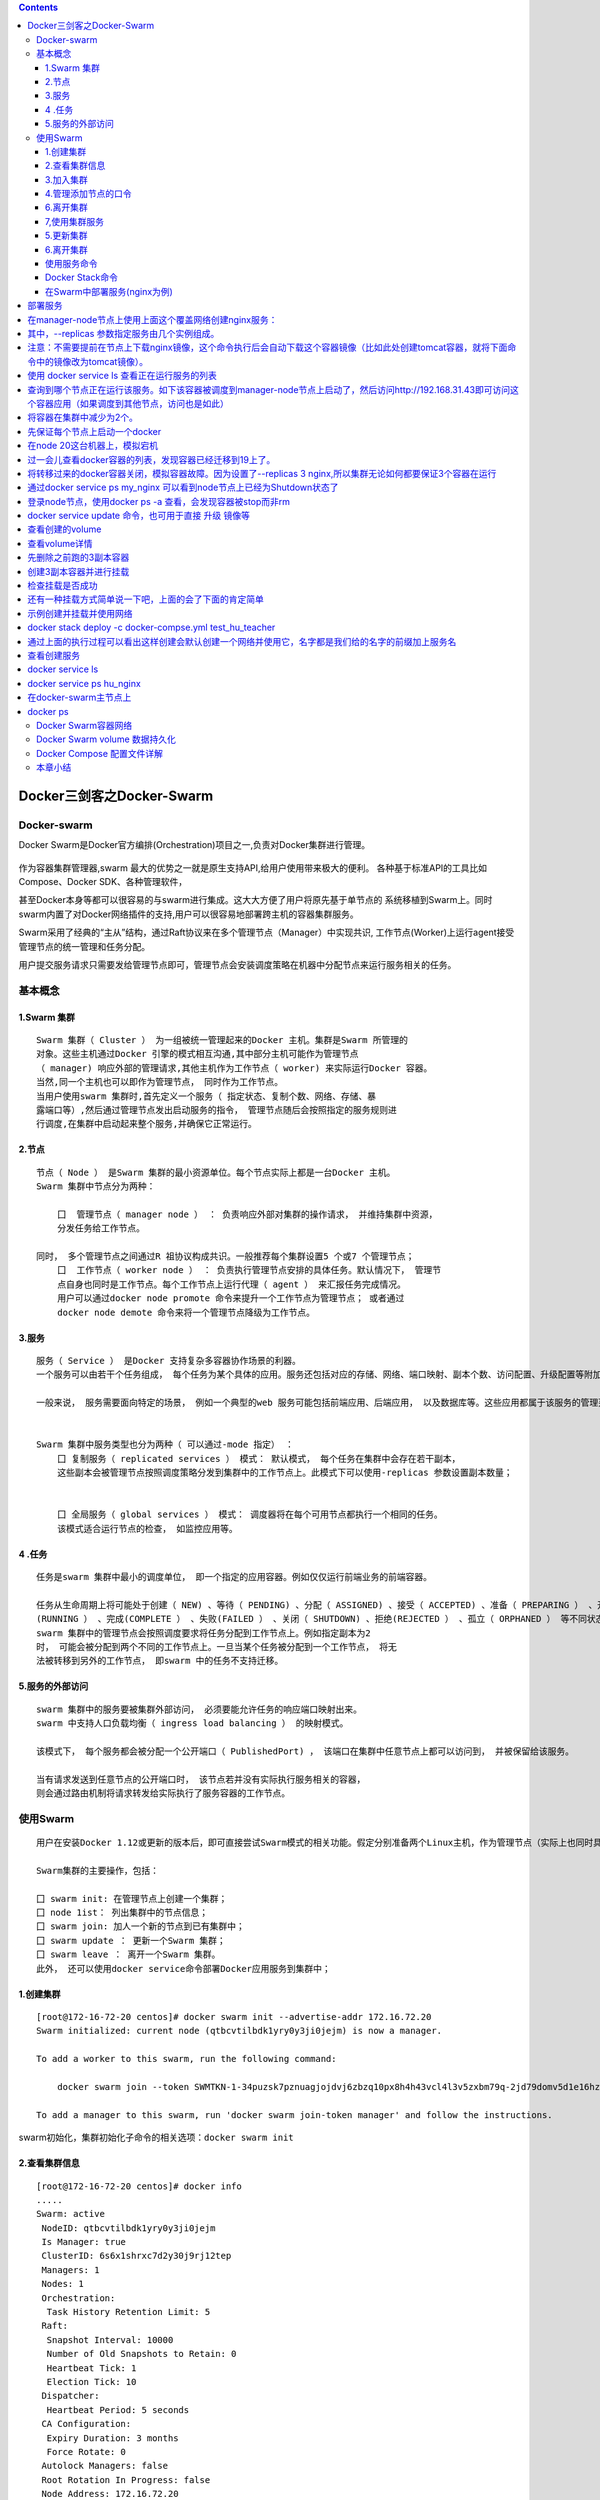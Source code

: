 .. contents::
   :depth: 3
..

Docker三剑客之Docker-Swarm
==========================

Docker-swarm
------------

Docker
Swarm是Docker官方编排(Orchestration)项目之一,负责对Docker集群进行管理。

.. figure:: ../_static/docker_swarm001.png
   :alt: 

作为容器集群管理器,swarm
最大的优势之一就是原生支持API,给用户使用带来极大的便利。
各种基于标准API的工具比如Compose、Docker SDK、各种管理软件，

甚至Docker本身等都可以很容易的与swarm进行集成。这大大方便了用户将原先基于单节点的
系统移植到Swarm上。同时swarm内置了对Docker网络插件的支持,用户可以很容易地部署跨主机的容器集群服务。

Swarm采用了经典的“主从”结构，通过Raft协议来在多个管理节点（Manager）中实现共识,
工作节点(Worker)上运行agent接受管理节点的统一管理和任务分配。

用户提交服务请求只需要发给管理节点即可，管理节点会安装调度策略在机器中分配节点来运行服务相关的任务。

.. figure:: ../_static/docker_swarm002.png
   :alt: 

基本概念
--------

1.Swarm 集群
~~~~~~~~~~~~

::

    Swarm 集群（ Cluster ） 为一组被统一管理起来的Docker 主机。集群是Swarm 所管理的
    对象。这些主机通过Docker 引擎的模式相互沟通,其中部分主机可能作为管理节点
    （ manager) 响应外部的管理请求,其他主机作为工作节点（ worker) 来实际运行Docker 容器。
    当然,同一个主机也可以即作为管理节点， 同时作为工作节点。
    当用户使用swarm 集群时,首先定义一个服务（ 指定状态、复制个数、网络、存储、暴
    露端口等）,然后通过管理节点发出启动服务的指令， 管理节点随后会按照指定的服务规则进
    行调度,在集群中启动起来整个服务,并确保它正常运行。

2.节点
~~~~~~

::

    节点（ Node ） 是Swarm 集群的最小资源单位。每个节点实际上都是一台Docker 主机。
    Swarm 集群中节点分为两种：

        囗  管理节点（ manager node ） ： 负责响应外部对集群的操作请求， 并维持集群中资源， 
        分发任务给工作节点。

    同时， 多个管理节点之间通过R 祖协议构成共识。一般推荐每个集群设置5 个或7 个管理节点；
        囗  工作节点（ worker node ） ： 负责执行管理节点安排的具体任务。默认情况下， 管理节
        点自身也同时是工作节点。每个工作节点上运行代理（ agent ） 来汇报任务完成情况。
        用户可以通过docker node promote 命令来提升一个工作节点为管理节点； 或者通过
        docker node demote 命令来将一个管理节点降级为工作节点。

3.服务
~~~~~~

::

    服务（ Service ） 是Docker 支持复杂多容器协作场景的利器。
    一个服务可以由若干个任务组成， 每个任务为某个具体的应用。服务还包括对应的存储、网络、端口映射、副本个数、访问配置、升级配置等附加参数。

    一般来说， 服务需要面向特定的场景， 例如一个典型的web 服务可能包括前端应用、后端应用， 以及数据库等。这些应用都属于该服务的管理范畴。


    Swarm 集群中服务类型也分为两种（ 可以通过-mode 指定） ：
        囗 复制服务（ replicated services ） 模式： 默认模式， 每个任务在集群中会存在若干副本，
        这些副本会被管理节点按照调度策略分发到集群中的工作节点上。此模式下可以使用-replicas 参数设置副本数量；
        
        
        囗 全局服务（ global services ） 模式： 调度器将在每个可用节点都执行一个相同的任务。
        该模式适合运行节点的检查， 如监控应用等。

4 .任务
~~~~~~~

::

    任务是swarm 集群中最小的调度单位， 即一个指定的应用容器。例如仅仅运行前端业务的前端容器。

    任务从生命周期上将可能处于创建（ NEW) 、等待（ PENDING) 、分配（ ASSIGNED) 、接受（ ACCEPTED) 、准备（ PREPARING ） 、开始（ STARTING) 、运行
    (RUNNING ） 、完成(COMPLETE ） 、失败(FAILED ） 、关闭（ SHUTDOWN) 、拒绝(REJECTED ） 、孤立（ ORPHANED ） 等不同状态。
    swarm 集群中的管理节点会按照调度要求将任务分配到工作节点上。例如指定副本为2
    时， 可能会被分配到两个不同的工作节点上。一旦当某个任务被分配到一个工作节点， 将无
    法被转移到另外的工作节点， 即swarm 中的任务不支持迁移。

5.服务的外部访问
~~~~~~~~~~~~~~~~

::

    swarm 集群中的服务要被集群外部访问， 必须要能允许任务的响应端口映射出来。
    swarm 中支持人口负载均衡（ ingress load balancing ） 的映射模式。

    该模式下， 每个服务都会被分配一个公开端口（ PublishedPort) ， 该端口在集群中任意节点上都可以访问到， 并被保留给该服务。

    当有请求发送到任意节点的公开端口时， 该节点若并没有实际执行服务相关的容器， 
    则会通过路由机制将请求转发给实际执行了服务容器的工作节点。

使用Swarm
---------

::

    用户在安装Docker 1.12或更新的版本后，即可直接尝试Swarm模式的相关功能。假定分别准备两个Linux主机，作为管理节点（实际上也同时具备工作节点功能）和工作节点。

    Swarm集群的主要操作，包括：

    囗 swarm init: 在管理节点上创建一个集群；
    囗 node 1ist： 列出集群中的节点信息；
    囗 swarm join: 加人一个新的节点到已有集群中；
    囗 swarm update ： 更新一个Swarm 集群；
    囗 swarm leave ： 离开一个Swarm 集群。
    此外， 还可以使用docker service命令部署Docker应用服务到集群中；

1.创建集群
~~~~~~~~~~

::

    [root@172-16-72-20 centos]# docker swarm init --advertise-addr 172.16.72.20
    Swarm initialized: current node (qtbcvtilbdk1yry0y3ji0jejm) is now a manager.

    To add a worker to this swarm, run the following command:

        docker swarm join --token SWMTKN-1-34puzsk7pznuagjojdvj6zbzq10px8h4h43vcl4l3v5zxbm79q-2jd79domv5d1e16hz0uurs8k5 172.16.72.20:2377

    To add a manager to this swarm, run 'docker swarm join-token manager' and follow the instructions.

swarm初始化，集群初始化子命令的相关选项：\ ``docker swarm init``

2.查看集群信息
~~~~~~~~~~~~~~

::

    [root@172-16-72-20 centos]# docker info
    .....
    Swarm: active
     NodeID: qtbcvtilbdk1yry0y3ji0jejm
     Is Manager: true
     ClusterID: 6s6x1shrxc7d2y30j9rj12tep
     Managers: 1
     Nodes: 1
     Orchestration:
      Task History Retention Limit: 5
     Raft:
      Snapshot Interval: 10000
      Number of Old Snapshots to Retain: 0
      Heartbeat Tick: 1
      Election Tick: 10
     Dispatcher:
      Heartbeat Period: 5 seconds
     CA Configuration:
      Expiry Duration: 3 months
      Force Rotate: 0
     Autolock Managers: false
     Root Rotation In Progress: false
     Node Address: 172.16.72.20
     Manager Addresses:
      172.16.72.20:2377
    Runtimes: runc
    Default Runtime: runc
    Init Binary: docker-init
    containerd version: 773c489c9c1b21a6d78b5c538cd395416ec50f88
    runc version: 4fc53a81fb7c994640722ac585fa9ca548971871
    init version: 949e6fa
    Security Options:
     seccomp
      Profile: default
    Kernel Version: 3.10.0-957.27.2.el7.x86_64
    Operating System: CentOS Linux 7 (Core)
    OSType: linux
    Architecture: x86_64
    CPUs: 4
    Total Memory: 7.638GiB
    Name: 172-16-72-20
    ID: 2OOX:3QAW:QVBG:6ZHF:RPNM:IHXF:ZC2F:QWFO:5JTT:CZMQ:P7WZ:U7XZ
    Docker Root Dir: /var/lib/docker
    Debug Mode (client): false
    Debug Mode (server): false
    Registry: https://index.docker.io/v1/
    Labels:
    Experimental: false
    Insecure Registries:
     119.254.93.246:15005
     127.0.0.0/8
    Live Restore Enabled: false

    WARNING: bridge-nf-call-ip6tables is disabled

3.加入集群
~~~~~~~~~~

::

    [root@172-16-72-15 centos]# docker swarm join --token SWMTKN-1-34puzsk7pznuagjojdvj6zbzq10px8h4h43vcl4l3v5zxbm79q-2jd79domv5d1e16hz0uurs8k5 172.16.72.20:2377
    This node joined a swarm as a worker.

    [root@172-16-72-29 centos]# docker swarm join --token SWMTKN-1-34puzsk7pznuagjojdvj6zbzq10px8h4h43vcl4l3v5zxbm79q-2jd79domv5d1e16hz0uurs8k5 172.16.72.20:2377
    This node joined a swarm as a worker.

加入集群的子命令：\ ``docker swarm join``\ 包含是个子选项

4.管理添加节点的口令
~~~~~~~~~~~~~~~~~~~~

::

    [root@swarm1 docker_swarm]# docker swarm join-token --rotate manager
    Successfully rotated manager join token.

    To add a manager to this swarm, run the following command:

        docker swarm join --token SWMTKN-1-0ug4ffl4d918qa8xc3q3ynujvqoby5qjhug6mdyq03c1lgg64w-cdserqy6fyxlzd6pgapkjewd4 172.16.74.33:2377



    [root@swarm1 docker_swarm]# docker swarm join-token -q manager
    SWMTKN-1-0ug4ffl4d918qa8xc3q3ynujvqoby5qjhug6mdyq03c1lgg64w-cdserqy6fyxlzd6pgapkjewd4

在管理节点上查看集群中节点的情况，可以看到新加入的工作节点。

::

    [root@172-16-72-20 centos]# docker node ls
    ID                            HOSTNAME            STATUS              AVAILABILITY        MANAGER STATUS      ENGINE VERSION
    8w1cozqwakizb1vnxuzkvn6dn     172-16-72-15        Ready               Active                                  18.03.1-ce
    qtbcvtilbdk1yry0y3ji0jejm *   172-16-72-20        Ready               Active              Leader              18.03.1-ce
    4lt3j0n671tiswnt3kigazf58     172-16-72-29        Ready               Active                                  18.03.1-ce

    ============================================ 下线节点 ===========================================
    温馨提示：更改节点的availablity状态
    swarm集群中node的availability状态可以为 active或者drain，其中：
    active状态下，node可以接受来自manager节点的任务分派；
    drain状态下，node节点会结束task，且不再接受来自manager节点的任务分派（也就是下线节点）

    [root@172-16-72-19 centos]# docker node update --availability drain ftnode-172-16-72-8
    ftnode-172-16-72-8
    [root@172-16-72-19 centos]# docker node ls
    ID                            HOSTNAME              STATUS              AVAILABILITY        MANAGER STATUS      ENGINE VERSION
    3d1iieyvw8q7q2u2i95schbkn *   172-16-72-19          Ready               Active              Leader              19.03.5
    kdp5b8ja34x52a4v2xc5byhrd     ftnode-172-16-72-8    Ready               Drain                                   19.03.5
    3pqduino59ug7ujhokzph874t     ftnode-172-16-72-20   Ready               Active    

    ============================================ 上线节点 ===========================================
    如上，当node1的状态改为drain后，那么该节点就不会接受task任务分发，就算之前已经接受的任务也会转移到别的节点上。
    再次修改为active状态（及将下线的节点再次上线）
    [root@172-16-72-19 centos]# docker node update --availability active ftnode-172-16-72-8
    ftnode-172-16-72-8
    [root@172-16-72-19 centos]# docker node ls
    ID                            HOSTNAME              STATUS              AVAILABILITY        MANAGER STATUS      ENGINE VERSION
    3d1iieyvw8q7q2u2i95schbkn *   172-16-72-19          Ready               Active              Leader              19.03.5
    kdp5b8ja34x52a4v2xc5byhrd     ftnode-172-16-72-8    Ready               Active                                  19.03.5
    3pqduino59ug7ujhokzph874t     ftnode-172-16-72-20   Ready               Active                                  19.03.5

6.离开集群
~~~~~~~~~~

::

    [root@swarm2 ~]# docker swarm leave
    Node left the swarm.

7,使用集群服务
~~~~~~~~~~~~~~

使用swarm 提供的服务实际上有两种方法，

· 一种是使用Docker 原来的客户端命令， 只要指定使用Swarm manager
服务的监听地址即可。 例如,manager服务监听的地址为:2377则可以通过指定-H
:2377选项来继续使用Docker客户端, 执行任意Docker命令， 例如ps 、info
、run 等。

· 另外一种方法， 也是推荐的做法， 是使用新的docker service 命令，
可以获得包括多主机网络等更高级的特性支持。

service命令及说明

.. figure:: ../_static/docker_swarm_server01.png
   :alt: 

::

    (1)快速创建一个应用服务，2副本

    [root@172-16-72-20 centos]# docker service create --replicas 2 --name ping_app debian:jessie ping docker.com
    yfkves1nfm3j3hjvojwvybjnu
    overall progress: 2 out of 2 tasks 
    1/2: running   [==================================================>] 
    2/2: running   [==================================================>] 
    verify: Service converged


    (2)查看服务
    [root@172-16-72-20 centos]# docker service ls
    ID                  NAME                MODE                REPLICAS            IMAGE               PORTS
    yfkves1nfm3j        ping_app            replicated          2/2                 debian:jessie    


    使用docker service inspect命令查看服务的具体信息
    [root@172-16-72-20 centos]# docker service inspect --pretty ping_app

    ID:     yfkves1nfm3j3hjvojwvybjnu
    Name:       ping_app
    Service Mode:   Replicated
     Replicas:  2
    Placement:
    UpdateConfig:
     Parallelism:   1
     On failure:    pause
     Monitoring Period: 5s
     Max failure ratio: 0
     Update order:      stop-first
    RollbackConfig:
     Parallelism:   1
     On failure:    pause
     Monitoring Period: 5s
     Max failure ratio: 0
     Rollback order:    stop-first
    ContainerSpec:
     Image:     debian:jessie@sha256:8fc7649643ca1acd3940706613ea7b170762cfce6e7955a6afb387aa40e9f9ea
     Args:      ping docker.com 
    Resources:
    Endpoint Mode:  vip


    可以看到管理节点和工作节点都运行了一个容器，镜像为debian:jessie，命令为：ping docker.com
    [root@172-16-72-20 centos]# docker service ps ping_app
    ID                  NAME                IMAGE               NODE                DESIRED STATE       CURRENT STATE           ERROR               PORTS
    kxv54iqeaoik        ping_app.1          debian:jessie       172-16-72-20        Running             Running 2 minutes ago                       
    jwpovkw9t2tv        ping_app.2          debian:jessie       172-16-72-29        Running             Running 2 minutes ago    

(2)扩展服务 用户还可以通过docker service scale =
命令来对服务进行伸缩，例如将服务复制个数从2改为1：

::

    [root@172-16-72-20 centos]# docker service scale ping_app=1
    ping_app scaled to 1
    overall progress: 1 out of 1 tasks 
    1/1: running   [==================================================>] 
    verify: Service converged 

    再次查看，仅剩下管理节点运行了此容器
    [root@172-16-72-20 centos]# docker service ps ping_app
    ID                  NAME                IMAGE               NODE                DESIRED STATE       CURRENT STATE           ERROR               PORTS
    kxv54iqeaoik        ping_app.1          debian:jessie       172-16-72-20        Running             Running 5 minutes ago 

    服务使用完成后可以通过docker service rm <SERVERCE-ID> 命令来进行删除。
    服务命令更多的参数可以通过docker service help 进行查看。

删除容器

::

    [root@172-16-72-20 centos]# docker service ls
    ID                  NAME                MODE                REPLICAS            IMAGE               PORTS
    yfkves1nfm3j        ping_app            replicated          1/1                 debian:jessie       
    [root@172-16-72-20 centos]# docker service rm yfkves1nfm3j
    yfkves1nfm3j

(3)使用外部服务地址
Swarm通过路由机制支持服务对外映射到指定端口，该端口可以在集群中任意节点上进行访问，即使该节点上没有运行服务实例，
需要在创建服务时使用--publih参数。

::

    docker servi ce \
    —name <Service name> \
    —publ i sh publ i shed=<pub port>,target=<container port> \
    < IMAGE>

5.更新集群
~~~~~~~~~~

::

    用户可以使用docker s warm update [OPT 工ONS] 命令来更新一个集群， 主要包
    括如下配置信息：
        囗   -autolock: 启动或关闭自动锁定；
        口   -cert-expiry duration: 根证书的过期时长， 默认为90 天；
        囗   -dispatcher-heartbeat duration ： 分配组件的心跳时长， 默认为5 秒；
        囗   -external-ca external-ca ： 指定使用外部的证书签名服务地址；
        囗   -max-snapshots uint ： Raft 协议快照保留的个数；
        囗   -snapshot-interval uint ： Raft 协议进行快照的间隔（ 单位为事务个数） ， 默认为10 000 个事物；
        囗   -task-history-limlt int ： 任务历史的保留个数,默认为5 。

6.离开集群
~~~~~~~~~~

::

    节点可以在任何时候通过swarm leave 命令离开一个集群。命令格式为docker swarm leave [OPTIONS) ,支持 -f, --force 意味着强制离开集群。

使用服务命令
~~~~~~~~~~~~

Docker Stack命令
~~~~~~~~~~~~~~~~

Docker栈的命令，它一共包含五个子命令，

.. code:: shell

    [root@swarm1 docker_swarm]# docker stack --help

    Usage:  docker stack [OPTIONS] COMMAND

    Manage Docker stacks

    Options:
          --orchestrator string   Orchestrator to use (swarm|kubernetes|all)

    Commands:
      deploy      Deploy a new stack or update an existing stack
      ls          List stacks
      ps          List the tasks in the stack
      rm          Remove one or more stacks
      services    List the services in the stack

部署Docker栈

用法：\ ``docker stack deoloy [OPTIONS] STACK``

选项解释如下：

::

        · -- bundle-file：指定一个分布式应用程序包的文件路径。
        · -- compose-file：-c ：指定一个Compose文件路径。
        · -- with-registry-auth: 将镜像仓库的认证信息发送给Swarm代理程序，用于指定部署时可以从私有仓库拉取镜像（默认为false）。

在Swarm中部署服务(nginx为例)
~~~~~~~~~~~~~~~~~~~~~~~~~~~~

.. code:: shell

    ## 查看docker网络
    [root@ftnode-172-16-72-19 compose]# docker network ls
    NETWORK ID          NAME                    DRIVER              SCOPE
    6bb766eb4b70        bridge                  bridge              local
    m5y53850puxn        deplpy_deamon_default   overlay             swarm
    8d8ffd50eaf9        host                    host                local
    4oal2fahquva        ingress                 overlay             swarm
    bbfafab744b8        none                    null                local

1) 创建网络在部署服务 \`\`\`shell # 创建网络 [root@ftnode-172-16-72-19
   compose]# docker network create -d overlay nginx\_net
   weqsqoenuhr1qt6o30odfp83n

部署服务
========

[root@ftnode-172-16-72-19 compose]# docker network ls \| grep nginx\_net
weqsqoenuhr1 nginx\_net overlay swarm

在manager-node节点上使用上面这个覆盖网络创建nginx服务：
=======================================================

其中，--replicas 参数指定服务由几个实例组成。
=============================================

注意：不需要提前在节点上下载nginx镜像，这个命令执行后会自动下载这个容器镜像（比如此处创建tomcat容器，就将下面命令中的镜像改为tomcat镜像）。
===========================================================================================================================================

[root@172-16-72-19 compose]# docker service create --name hu\_nginx
--replicas 3 nginx xmmwyaw2dkovyk1iy42n0zi68 overall progress: 3 out of
3 tasks 1/3: running
[==================================================>] 2/3: running
[==================================================>] 3/3: running
[==================================================>]

使用 docker service ls 查看正在运行服务的列表
=============================================

| [root@172-16-72-19 compose]# docker service ls ID NAME MODE REPLICAS
  IMAGE PORTS xmmwyaw2dkov hu\_nginx replicated 3/3 nginx:latest
| \`\`\`

2) 查询Swarm中服务的信息 \`\`\`shell -pretty
   使命令输出格式化为可读的格式，不加 --pretty 可以输出更详细的信息

[root@172-16-72-19 compose]# docker service inspect --pretty hu\_nginx

ID: xmmwyaw2dkovyk1iy42n0zi68 Name: hu\_nginx Service Mode: Replicated
Replicas: 3 Placement: UpdateConfig: Parallelism: 1 On failure: pause
Monitoring Period: 5s Max failure ratio: 0 Update order: stop-first
RollbackConfig: Parallelism: 1 On failure: pause Monitoring Period: 5s
Max failure ratio: 0 Rollback order: stop-first ContainerSpec: Image:
nginx:latest@sha256:b2d89d0a210398b4d1120b3e3a7672c16a4ba09c2c4a0395f18b9f7999b768f2
Init: false Resources: Endpoint Mode: vip

查询到哪个节点正在运行该服务。如下该容器被调度到manager-node节点上启动了，然后访问http://192.168.31.43即可访问这个容器应用（如果调度到其他节点，访问也是如此）
==============================================================================================================================================================

| [root@172-16-72-19 compose]# docker service ps hu\_nginx ID NAME IMAGE
  NODE DESIRED STATE CURRENT STATE ERROR PORTS p08tcvzbhlt6 hu\_nginx.1
  nginx:latest ftnode-172-16-72-8 Running Running 2 minutes ago
| jcqgq8fjsi6m hu\_nginx.2 nginx:latest 172-16-72-19 Running Running 2
  minutes ago
| d4vsmgnk7n0e hu\_nginx.3 nginx:latest ftnode-172-16-72-20 Running
  Running 2 minutes ago
| 温馨提示：如果上面命令执行后，上面的 STATE 字段中刚开始的服务状态为
  Preparing，需要等一会才能变为 Running
  状态，其中最费时间的应该是下载镜像的过程

::

    3) 在Swarm中动态扩展服务(scale)

当然，如果只是通过service启动容器，swarm也算不上什么新鲜东西了。Service还提供了复制（类似kubernetes里的副本）功能。可以通过
docker service scale 命令来设置服务中容器的副本数
比如将上面的my\_nginx容器动态扩展到4个

| [root@172-16-72-19 compose]# docker service scale hu\_nginx=4
  hu\_nginx scaled to 4 overall progress: 4 out of 4 tasks 1/4: running
  [==================================================>] 2/4: running
  [==================================================>] 3/4: running
  [==================================================>] 4/4: running
  [==================================================>] verify: Service
  converged [root@172-16-72-19 compose]# docker service ps hu\_nginx ID
  NAME IMAGE NODE DESIRED STATE CURRENT STATE ERROR PORTS p08tcvzbhlt6
  hu\_nginx.1 nginx:latest ftnode-172-16-72-8 Running Running 4 minutes
  ago
| jcqgq8fjsi6m hu\_nginx.2 nginx:latest 172-16-72-19 Running Running 4
  minutes ago
| d4vsmgnk7n0e hu\_nginx.3 nginx:latest ftnode-172-16-72-20 Running
  Running 4 minutes ago
| trc0i8rdim8g hu\_nginx.4 nginx:latest 172-16-72-19 Running Running 14
  seconds ago

[root@172-16-72-19 compose]# docker ps CONTAINER ID IMAGE COMMAND
CREATED STATUS PORTS NAMES b292c2181ef6 nginx:latest "nginx -g 'daemon
of…" About a minute ago Up About a minute 80/tcp
hu\_nginx.4.trc0i8rdim8g3i841gnc3b3wy 60cad56c7845 nginx:latest "nginx
-g 'daemon of…" 5 minutes ago Up 5 minutes 80/tcp
hu\_nginx.2.jcqgq8fjsi6mmltj3ozc65rgw

这4个副本的hu\_nginx容器分别运行在这三个节点上，登陆这三个节点，就会发现已经存在运行着的hu\_nginx容器

172-16-72-19 上运行着2个nginx服务。

将容器在集群中减少为2个。
=========================

[root@172-16-72-19 compose]# docker service scale hu\_nginx=2 hu\_nginx
scaled to 2 overall progress: 2 out of 2 tasks 1/2: running
[==================================================>] 2/2: running
[==================================================>] verify: Service
converged

::


    4) 模拟宕机node节点

    docker容器会自动迁移

先保证每个节点上启动一个docker
==============================

| [root@172-16-72-19 compose]# docker service ps hu\_nginx ID NAME IMAGE
  NODE DESIRED STATE CURRENT STATE ERROR PORTS p08tcvzbhlt6 hu\_nginx.1
  nginx:latest ftnode-172-16-72-8 Running Running 10 minutes ago
| jcqgq8fjsi6m hu\_nginx.2 nginx:latest 172-16-72-19 Running Running 9
  minutes ago
| ruq4sr0s5xx0 hu\_nginx.3 nginx:latest ftnode-172-16-72-20 Running
  Running 27 seconds ago

在node 20这台机器上，模拟宕机
=============================

[root@ftnode-172-16-72-20 centos]# systemctl stop docker

[root@172-16-72-19 compose]# docker node ls ID HOSTNAME STATUS
AVAILABILITY MANAGER STATUS ENGINE VERSION 3d1iieyvw8q7q2u2i95schbkn \*
172-16-72-19 Ready Active Leader 19.03.5 kdp5b8ja34x52a4v2xc5byhrd
ftnode-172-16-72-8 Ready Active 19.03.5 3pqduino59ug7ujhokzph874t
ftnode-172-16-72-20 Down Active 19.03.5

过一会儿查看docker容器的列表，发现容器已经迁移到19上了。
========================================================

| [root@172-16-72-19 compose]# docker service ps hu\_nginx ID NAME IMAGE
  NODE DESIRED STATE CURRENT STATE ERROR PORTS p08tcvzbhlt6 hu\_nginx.1
  nginx:latest ftnode-172-16-72-8 Running Running 11 minutes ago
| jcqgq8fjsi6m hu\_nginx.2 nginx:latest 172-16-72-19 Running Running 11
  minutes ago
| mijhlis5ap3z hu\_nginx.3 nginx:latest 172-16-72-19 Running Running 28
  seconds ago
| ruq4sr0s5xx0 \_ hu\_nginx.3 nginx:latest ftnode-172-16-72-20 Shutdown
  Running 47 seconds ago

[root@172-16-72-19 compose]# docker ps -a CONTAINER ID IMAGE COMMAND
CREATED STATUS PORTS NAMES 91376bb956b3 nginx:latest "nginx -g 'daemon
of…" 3 minutes ago Up 3 minutes 80/tcp
hu\_nginx.3.mijhlis5ap3zzscieunqxk2h8 60cad56c7845 nginx:latest "nginx
-g 'daemon of…" 13 minutes ago Up 13 minutes 80/tcp
hu\_nginx.2.jcqgq8fjsi6mmltj3ozc65rgw

将转移过来的docker容器关闭，模拟容器故障。因为设置了--replicas 3 nginx,所以集群无论如何都要保证3个容器在运行
============================================================================================================

[root@172-16-72-19 compose]# docker ps CONTAINER ID IMAGE COMMAND
CREATED STATUS PORTS NAMES 91376bb956b3 nginx:latest "nginx -g 'daemon
of…" 5 minutes ago Up 5 minutes 80/tcp
hu\_nginx.3.mijhlis5ap3zzscieunqxk2h8 60cad56c7845 nginx:latest "nginx
-g 'daemon of…" 16 minutes ago Up 16 minutes 80/tcp
hu\_nginx.2.jcqgq8fjsi6mmltj3ozc65rgw [root@172-16-72-19 compose]#
docker stop 91376bb956b3 91376bb956b3

::


    可以看到，当docker容器出现故障时，集群会自动再次拉起一个容器，保证有3个容器运行。图上是从自身node上拉起了一个docker容器。

    结论：即在swarm cluster集群中启动的容器，在worker node节点上删除或停用后，该容器会自动转移到其他的worker node节点上


    5) Swarm 动态缩容服务(scale)

| 同理，swarm还可以缩容，同样是使用scale命令
  如下，将hu\_nginx容器变为1个 [root@172-16-72-19 compose]# docker
  service scale hu\_nginx=1 hu\_nginx scaled to 1 overall progress: 1
  out of 1 tasks 1/1:
| verify: Service converged [root@172-16-72-19 compose]# docker service
  ls ID NAME MODE REPLICAS IMAGE PORTS xmmwyaw2dkov hu\_nginx replicated
  1/1 nginx:latest

| [root@172-16-72-19 compose]# docker service ps hu\_nginx ID NAME IMAGE
  NODE DESIRED STATE CURRENT STATE ERROR PORTS p08tcvzbhlt6 hu\_nginx.1
  nginx:latest ftnode-172-16-72-8 Running Running 23 minutes ago
| mijhlis5ap3z hu\_nginx.3 nginx:latest 172-16-72-19 Shutdown Complete 5
  minutes ago
| ruq4sr0s5xx0 \_ hu\_nginx.3 nginx:latest ftnode-172-16-72-20 Shutdown
  Running 11 minutes ago

通过docker service ps my\_nginx 可以看到node节点上已经为Shutdown状态了
======================================================================

登录node节点，使用docker ps -a 查看，会发现容器被stop而非rm
===========================================================

[root@172-16-72-19 compose]# docker ps -a CONTAINER ID IMAGE COMMAND
CREATED STATUS PORTS NAMES 91376bb956b3 nginx:latest "nginx -g 'daemon
of…" 13 minutes ago Exited (0) 7 minutes ago
hu\_nginx.3.mijhlis5ap3zzscieunqxk2h8

::



    6) 除了上面使用scale进行容器的扩容或缩容之外，还可以使用docker service update 命令。 
    可对 服务的启动 参数 进行 更新/修改。

[root@172-16-72-19 compose]# docker service update --replicas 3
hu\_nginx

[root@172-16-72-19 compose]# docker service ls ID NAME MODE REPLICAS
IMAGE PORTS xmmwyaw2dkov hu\_nginx replicated 3/3 nginx:latest

| [root@172-16-72-19 compose]# docker service ps hu\_nginx ID NAME IMAGE
  NODE DESIRED STATE CURRENT STATE ERROR PORTS p08tcvzbhlt6 hu\_nginx.1
  nginx:latest ftnode-172-16-72-8 Running Running 26 minutes ago
| zeh83i6cf2p0 hu\_nginx.2 nginx:latest ftnode-172-16-72-20 Running
  Running about a minute ago
| zy686nu1eu9q hu\_nginx.3 nginx:latest 172-16-72-19 Running Running
  about a minute ago
| mijhlis5ap3z \_ hu\_nginx.3 nginx:latest 172-16-72-19 Shutdown
  Complete 9 minutes ago
| ruq4sr0s5xx0 \_ hu\_nginx.3 nginx:latest ftnode-172-16-72-20 Shutdown
  Shutdown 2 minutes ago

docker service update 命令，也可用于直接 升级 镜像等
====================================================

docker service update --image nginx:new hu\_nginx

::


    ### Swarm中使用Volume(挂在目录，mount命令)
    1) 查看volume的帮助信息

[root@172-16-72-19 compose]# docker volume --help

Usage: docker volume COMMAND

Manage volumes

Commands: create Create a volume inspect Display detailed information on
one or more volumes ls List volumes prune Remove all unused local
volumes rm Remove one or more volumes

::


    2) 创建一个volume

[root@172-16-72-19 compose]# docker volume create --name testvolume
testvolume

查看创建的volume
================

[root@172-16-72-19 compose]# docker volume ls DRIVER VOLUME NAME local
testvolume

查看volume详情
==============

[root@172-16-72-19 compose]# docker volume inspect testvolume [ {
"CreatedAt": "2020-01-09T09:39:44Z", "Driver": "local", "Labels": {},
"Mountpoint": "/var/lib/docker/volumes/testvolume/\_data", "Name":
"testvolume", "Options": {}, "Scope": "local" }]

::

    3) 创建新的服务并挂载testvolume(nginx为例)

先删除之前跑的3副本容器
=======================

| [root@172-16-72-19 compose]# docker service ls ID NAME MODE REPLICAS
  IMAGE PORTS xmmwyaw2dkov hu\_nginx replicated 3/3 nginx:latest
| [root@172-16-72-19 compose]# docker service rm xmmwy xmmwy
  [root@172-16-72-19 compose]# docker service ls ID NAME MODE REPLICAS
  IMAGE PORTS

创建3副本容器并进行挂载
=======================

[root@172-16-72-19 compose]# docker service create --replicas 3 --mount
type=volume,src=testvolume,dst=/hujianli --name test\_nginx nginx
nqy9j9mtit56ed15fb6f0pjae overall progress: 3 out of 3 tasks 1/3:
running [==================================================>] 2/3:
running [==================================================>] 3/3:
running [==================================================>] verify:
Service converged

温馨提示：
参数src写成source也可以；dst表示容器内的路径，也可以写成target

检查挂载是否成功
================

| [root@172-16-72-19 compose]# docker service ls ID NAME MODE REPLICAS
  IMAGE PORTS nqy9j9mtit56 test\_nginx replicated 3/3 nginx:latest
| [root@172-16-72-19 compose]# docker service ps test\_nginx ID NAME
  IMAGE NODE DESIRED STATE CURRENT STATE ERROR PORTS xz31es7jrjoj
  test\_nginx.1 nginx:latest 172-16-72-19 Running Running about a minute
  ago
| 6z6s3u2jvl6f test\_nginx.2 nginx:latest ftnode-172-16-72-20 Running
  Running about a minute ago
| jltbd6arwp2m test\_nginx.3 nginx:latest ftnode-172-16-72-8 Running
  Running about a minute ago

[root@172-16-72-19 compose]# cd
/var/lib/docker/volumes/testvolume/\_data [root@172-16-72-19 \_data]#
echo "test file hujianli" > hujianli.txt

[root@172-16-72-19 \_data]# docker ps CONTAINER ID IMAGE COMMAND CREATED
STATUS PORTS NAMES 4eb46d033292 nginx:latest "nginx -g 'daemon of…" 2
minutes ago Up 2 minutes 80/tcp test\_nginx.1.xz31es7jrjojtma24ssq873r4

[root@172-16-72-19 \_data]# docker exec -it 4eb46d033292 /bin/bash
root@4eb46d033292:/# cd /hujianli/ root@4eb46d033292:/hujianli# echo
"hujianli99" > test01.txt

[root@172-16-72-19 \_data]# cd /var/lib/docker/volumes/testvolume/\_data
[root@172-16-72-19 \_data]# ls test01.txt

::

    在其他节点上操作也一样，容器/hujianli目录中创建的数据，很快就在宿主机的/var/lib/docker/volumes/testvolume/_data中产生

还有一种挂载方式简单说一下吧，上面的会了下面的肯定简单
======================================================

命令格式： docker service create --mount
type=bind,target=/container\_data/,source=/host\_data/
其中，参数target表示容器里面的路径，source表示本地硬盘路径

示例创建并挂载并使用网络
========================

[root@manager43 ~]# docker service create --replicas 1 --mount
type=bind,target=/usr/share/nginx/html/,source=/opt/web/ --network
nginx\_net --name zjz\_nginx -p 8880:80 nginx

::



    ## 多服务Swarm集群部署,结合compose和swarm进行多服务的编排


    温馨提示：
    我们这里要部署的服务有三个(nginx服务，visualizer服务，portainer服务) 都是集群 GUI 管理服务
    docker service部署的是单个服务，我们可以使用docker stack进行多服务编排部署

    1) 编写docker-compose.yml文件

[root@172-16-72-19 ~]# mkdir testswarm [root@172-16-72-19 ~]# cd
testswarm/ [root@172-16-72-19 testswarm]# cat docker-compose.yml
version: "3" services: nginx: image: nginx ports: - 80:80 deploy:
replicas: 3

visualizer: image: dockersamples/visualizer ports: - "8080:8080"
volumes: - "/var/run/docker.sock:/var/run/docker.sock" deploy: replicas:
1 placement: constraints: [node.role == manager]

portainer: image: portainer/portainer ports: - "9000:9000" volumes: -
"/var/run/docker.sock:/var/run/docker.sock" deploy: replicas: 1
placement: constraints: [node.role == manager]

::

    2) 通过这个yml文件部署服务

docker stack deploy -c docker-compse.yml test\_hu\_teacher
==========================================================

通过上面的执行过程可以看出这样创建会默认创建一个网络并使用它，名字都是我们给的名字的前缀加上服务名
==================================================================================================

查看创建服务
============

docker service ls
=================

docker service ps hu\_nginx
===========================

在docker-swarm主节点上
======================

docker ps
=========

CONTAINER ID IMAGE COMMAND CREATED STATUS PORTS NAMES 54dd270f6ec0
portainer/portainer:latest "/portainer" About a minute ago Up About a
minute 9000/tcp hu\_portainer.1.ko8mf0xqnswu ww1e7x2q0vqv6d14c0ea76beb
dockersamples/visualizer:latest "npm start" About a minute ago Up About
a minute (healthy) 8080/tcp hu\_visualizer.1.wpyvb3rpgty
mecyhqogtco7mz3f64f7b8a501 nginx:latest "nginx -g 'daemon of…" About a
minute ago Up About a minute 80/tcp hu\_nginx.1.hv6lp4cek2xi7

::


    查看各个node上的nginx运行状态



    dockersamples/visualizer镜像为docker-swarm的一个图形化监控




    portainer/portainer镜像为一个docker-swarm的dashboard视图插件。

Portainer是一个全面的Docker
UI监控管理工具，很重要的一点是它极其轻量-只有4MB大小，
Portainer可以作为Docker引擎或Swarm集群上的轻量级Docker容器运行，因此，部署Portainer只需要在Docker集群上运行一个命令。

::

    1.安装

[root@swarm3 centos]# docker run -d -p 9000:9000 -v
/var/run/docker.sock:/var/run/docker.sock portainer/portainer
03128711108e5c292996bf81b3a70fe791bbf8c217769ae1229ed49035d304b2

[root@swarm3 centos]# docker ps CONTAINER ID IMAGE COMMAND CREATED
STATUS PORTS NAMES 03128711108e portainer/portainer "/portainer" 21
seconds ago Up 19 seconds 0.0.0.0:9000->9000/tcp quirky\_kilby

::






    2. 集群管理。

    可以使用Portainer管理Swarm。如图：


| docker service create
| --name portainer
| --publish 9000:9000
| --constraint 'node.role == manager'
| --mount type=bind,src=//var/run/docker.sock,dst=/var/run/docker.sock  
  portainer/portainer   -H unix:///var/run/docker.sock \`\`\`

写成yml文件如下 ``docker_dashboard.yml``

.. code:: yaml

    version: "3.3"
    services:
      visualizer:
        image: visualizer:latest
        ports:
          - "8888:8080"
        volumes:
          - "/var/run/docker.sock:/var/run/docker.sock"
        deploy:
          replicas: 1
          restart_policy:
            condition: on-failure
          placement:
            constraints: [node.role == manager]
            
      portainer:
        image: portainer/portainer:latest
        ports:
          - "9000:9000"
        volumes:
          - "/var/run/docker.sock:/var/run/docker.sock"
        deploy:
          replicas: 1
          restart_policy:
            condition: on-failure
          placement:
            constraints: [node.role == manager]

更多内容可以查看文档： ``https://portainer.readthedocs.io/en/stable/。``

Docker Swarm容器网络
--------------------

::

    在Docker版本1.12之后swarm模式原生支持覆盖网络(overlay networks)，可以先创建一个覆盖网络，然后启动容器的时候启用这个覆盖网络，
    这样只要是这个覆盖网络内的容器，不管在不在同一个宿主机上都能相互通信，即跨主机通信！不同覆盖网络内的容器组之间是相互隔离的（相互ping不通）。

::

    swarm模式的覆盖网络包括以下功能：
    1）可以附加多个服务到同一个网络。
    2）默认情况下，service discovery为每个swarm服务分配一个虚拟IP地址(vip)和DNS名称，使得在同一个网络中容器之间可以使用服务名称为互相连接。
    3）可以配置使用DNS轮循而不使用VIP
    4）为了可以使用swarm的覆盖网络，在启用swarm模式之间你需要在swarm节点之间开放以下端口：
    5）TCP/UDP端口7946 – 用于容器网络发现
    6）UDP端口4789 – 用于容器覆盖网络

实例如下：

::

    -----------在Swarm集群中创建overlay网络------------
    [root@ftnode-172-16-72-33 compose]# docker network create --driver overlay --opt encrypted --subnet 10.10.19.0/24 ngx_net
    msuzadb6hvic8o9e36qh7aytv


    参数解释：
    –opt encrypted  默认情况下swarm中的节点通信是加密的。在不同节点的容器之间，可选的–opt encrypted参数能在它们的vxlan流量启用附加的加密层。
    --subnet 命令行参数指定overlay网络使用的子网网段。当不指定一个子网时，swarm管理器自动选择一个子网并分配给网络。

::

    [root@ftnode-172-16-72-33 compose]# docker network ls
    NETWORK ID          NAME                 DRIVER              SCOPE
    911b0ca1cdad        bridge               bridge              local
    298198eac100        host                 host                local
    m1f1ol7my6na        ingress              overlay             swarm
    msuzadb6hvic        ngx_net              overlay             swarm
    4c386b2ab5a4        none                 null                local



    由上可知，Swarm当中拥有2套覆盖网络。其中"ngx_net"网络正是我们在部署容器时所创建的成果。而"ingress"覆盖网络则为默认提供。
    Swarm 管理节点会利用 ingress 负载均衡以将服务公布至集群之外。

    在将服务连接到这个创建的网络之前，网络覆盖到manager节点。上面输出的SCOPE为 swarm 表示将服务部署到Swarm时可以使用此网络。
    在将服务连接到这个网络后，Swarm只将该网络扩展到特定的worker节点，这个worker节点被swarm调度器分配了运行服务的任务。
    在那些没有运行该服务任务的worker节点上，网络并不扩展到该节点。

::

    ------------------将服务连接到overlay网络-------------------
    [root@ftnode-172-16-72-33 compose]# docker service create --replicas 5 --network ngx_net --name my-test -p 80:80 nginx

    上面名为"my-test"的服务启动了5个task，用于运行每个任务的容器都可以彼此通过overlay网络进行通信。Swarm集群将网络扩展到所有任务处于Running状态的节点上。
    [root@ftnode-172-16-72-33 compose]# docker service ls
    ID                  NAME                    MODE                REPLICAS            IMAGE                             PORTS
    avwxcnqlhk00        dockerDash_portainer    replicated          1/1                 portainer/portainer:latest        *:9000->9000/tcp
    u0ac86xtwuzv        dockerDash_visualizer   replicated          1/1                 dockersamples/visualizer:latest   *:8888->8080/tcp
    k3s60su238ew        my-test                 replicated          5/5                 nginx:latest                      *:80->80/tcp


    [root@ftnode-172-16-72-33 compose]# docker service ps my-test
    ID                  NAME                IMAGE               NODE                  DESIRED STATE       CURRENT STATE                ERROR               PORTS
    blbx8rli94zk        my-test.1           nginx:latest        ftnode-172-16-72-25   Running             Running about a minute ago                       
    rhysofjopd0a        my-test.2           nginx:latest        ftnode-172-16-72-8    Running             Running about a minute ago                       
    hciq9egonmyb        my-test.3           nginx:latest        ftnode-172-16-72-25   Running             Running about a minute ago                       
    x82yxcgf3q1q        my-test.4           nginx:latest        ftnode-172-16-72-8    Running             Running about a minute ago                       
    1xf22izkrt77        my-test.5           nginx:latest        ftnode-172-16-72-33   Running             Running about a minute ago     


    可见三个节点都有处于running状态的任务，所以my-network网络扩展到三个节点上。

可以查询某个节点上关于my-network的详细信息：

::

    [root@ftnode-172-16-72-33 compose]# docker network inspect ngx_net
    [
        {
            "Name": "ngx_net",
            "Id": "msuzadb6hvic8o9e36qh7aytv",
            "Created": "2020-01-16T07:24:49.655207772Z",
            "Scope": "swarm",
            "Driver": "overlay",
            "EnableIPv6": false,
            "IPAM": {
                "Driver": "default",
                "Options": null,
                "Config": [
                    {
                        "Subnet": "10.10.19.0/24",
                        "Gateway": "10.10.19.1"
                        
                        
               "Containers": {
                "bab59d1a0f2a3a601e668215d951f167242034764b7f56e6a46a996407a7699e": {
                    "Name": "my-test.5.1xf22izkrt77jpb2moezw2glv",                          // 一个nginx容器
                    "EndpointID": "8bc30f61f473f00d9c353ad9df6a9f652bc63ba2878552595e3ae9fef6ddea83",
                    "MacAddress": "02:42:0a:0a:13:10",
                    "IPv4Address": "10.10.19.16/24",
                    "IPv6Address": ""
                },
                "lb-ngx_net": {
                    "Name": "ngx_net-endpoint",
                    "EndpointID": "c9344bbe01090c8863688237cdd7883bbc2122e89e83f56b962e1bf1056d6174",
                    "MacAddress": "02:42:0a:0a:13:13",
                    "IPv4Address": "10.10.19.19/24",
                    "IPv6Address": ""
                }

    ........

            "Labels": {},
            "Peers": [
                {
                    "Name": "a107f3e4d4c0",
                    "IP": "172.16.72.33"
                },
                {
                    "Name": "f124e6f5eb08",
                    "IP": "172.16.72.25"
                },
                {
                    "Name": "58ee4e31bfd5",
                    "IP": "172.16.72.8"
                }
            ]

看出在manager-node节点上，名为my-test的服务有一个名为\ ``my-test.5.1xf22izkrt77jpb2moezw2glv``\ 的task连接到\ ``ngx_net-endpoint``\ 网络上。
（另外两个节点node1和node2同样可以用上面命令查看）

节点1

::

    [root@ftnode-172-16-72-25 ~]# docker network inspect ngx_net
    [
        {
            "Name": "ngx_net",
            "Id": "msuzadb6hvic8o9e36qh7aytv",
            "Created": "2020-01-16T07:24:49.68266179Z",
            "Scope": "swarm",
            "Driver": "overlay",
            "EnableIPv6": false,
            "IPAM": {
                "Driver": "default",
                "Options": null,
                "Config": [
                    {
                        "Subnet": "10.10.19.0/24",
                        "Gateway": "10.10.19.1"
                    }
                ]
            },
            "Internal": false,
            "Attachable": false,
            "Ingress": false,
            "ConfigFrom": {
                "Network": ""
            },
            "ConfigOnly": false,
            "Containers": {
                "18008243fc3fc830d784690cf3f32a57298397b385d125fcbbcbf57b08561073": {
                    "Name": "my-test.1.blbx8rli94zk1v061xlmmv1y2",                              // 看这里，看这里1个nginx容器
                    "EndpointID": "6dc3b0b426e54b465b625f8ddb5f4c387d2c7f07617350f7988bb58be01da2a0",
                    "MacAddress": "02:42:0a:0a:13:0c",
                    "IPv4Address": "10.10.19.12/24",
                    "IPv6Address": ""
                },
                "5bcf6b7b3b878475c391f29175e709da66fc3826f6e410414bd6e7e8520e2dee": {
                    "Name": "my-test.3.hciq9egonmybqaux4ifk43hih",                             // 看这里，看这里 1个nginx容器
                    "EndpointID": "30d435f996f9f7e39bb99e090426eed3f03f60d08c881cc421f21de36adf33e9",
                    "MacAddress": "02:42:0a:0a:13:0e",
                    "IPv4Address": "10.10.19.14/24",
                    "IPv6Address": ""
                },
                "lb-ngx_net": {
                    "Name": "ngx_net-endpoint",
                    "EndpointID": "9baf2b624ec64dbd17d8c71b5bdd5a2a52a7dd37f6b1571e8a9ae919d3eed8a1",
                    "MacAddress": "02:42:0a:0a:13:12",
                    "IPv4Address": "10.10.19.18/24",
                    "IPv6Address": ""
                }
            },
            "Options": {
                "com.docker.network.driver.overlay.vxlanid_list": "4110",
                "encrypted": ""
            },

node2

::


    [root@ftnode-172-16-72-8 centos]# docker network inspect ngx_net
    [
        {
            "Name": "ngx_net",
            "Id": "msuzadb6hvic8o9e36qh7aytv",
            "Created": "2020-01-16T07:24:49.673215127Z",
            "Scope": "swarm",
            "Driver": "overlay",
            "EnableIPv6": false,
            "IPAM": {
                "Driver": "default",
                "Options": null,
                "Config": [
                    {
                        "Subnet": "10.10.19.0/24",
                        "Gateway": "10.10.19.1"
                    }
                ]
            },
            "Internal": false,
            "Attachable": false,
            "Ingress": false,
            "ConfigFrom": {
                "Network": ""
            },
            "ConfigOnly": false,
            "Containers": {
                "454448ed89ae25f1f7cb8e6342e5e1425ac1c3e41d962db956d3b451460bba12": {
                    "Name": "my-test.2.rhysofjopd0ac00iecer8e4z3",                      // 这里 1个nginx容器
                    "EndpointID": "35f86ef1159b2eed48e1d60fb475fbaaef96b36130d3273560e2fd35c80c223c",
                    "MacAddress": "02:42:0a:0a:13:0d",
                    "IPv4Address": "10.10.19.13/24",
                    "IPv6Address": ""
                },
                "eeb9b22bfc28ad137fa256ae6464069496ca1fa32139876c6a234315c3fdc999": {
                    "Name": "my-test.4.x82yxcgf3q1qhnk6wpnkyhyl3",                      // 这里1个nginx容器
                    "EndpointID": "609f226209809307bc303832fea972b7245184747eb19b8c2fa30f4ac9806c82",
                    "MacAddress": "02:42:0a:0a:13:0f",
                    "IPv4Address": "10.10.19.15/24",
                    "IPv6Address": ""
                },
                "lb-ngx_net": {
                    "Name": "ngx_net-endpoint",
                    "EndpointID": "83094df12dd081141e95c80a2b25addd4457b963fce0cf407ed66704f314f6c9",
                    "MacAddress": "02:42:0a:0a:13:11",
                    "IPv4Address": "10.10.19.17/24",
                    "IPv6Address": ""
                }
            },
            "Options": {
                "com.docker.network.driver.overlay.vxlanid_list": "4110",
                "encrypted": ""
            },
    ......

::

    ----------------------------使用swarm模式的服务发现--------------------------
    默认情况下，当创建了一个服务并连接到某个网络后，swarm会为该服务分配一个VIP。此VIP根据服务名映射到DNS。在网络上的容器共享该服务的DNS映射，
    所以网络上的任意容器可以通过服务名访问服务。

    在同一overlay网络中，不用通过端口映射来使某个服务可以被其它服务访问。Swarm内部的负载均衡器自动将请求发送到服务的VIP上，然后分发到所有的
    active的task上。

    如下示例：
    在同一个网络中添加了一个centos服务，此服务可以通过名称my-test访问前面创建的nginx服务：
    [root@manager-node ~]# docker service create --name my-centos --network ngx_net centos      

Docker Swarm volume 数据持久化
------------------------------

https://www.cnblogs.com/xiangsikai/p/9938670.html

Docker Compose 配置文件详解
---------------------------

https://www.jianshu.com/p/748416621013

https://blog.csdn.net/qq\_36148847/article/details/79427878

参考文献:

https://www.cnblogs.com/vinsent/p/11691562.html

https://www.cnblogs.com/zhujingzhi/p/9792432.html

本章小结
--------

本章介绍了Docker
Swarm的安装、使用和主要功能。通过使用Swarm，用户可以将若干Docker主机节点组成的集群当作一个大的虚拟Docker主机使用。并且，原先基于单机的Docker应用，可以无缝地迁移到Swarm上来。通过使用服务，Swarm集群可以支持多个应用构建的复杂业务，并很容易对其进行升级等操作。

在生产环境中，Swarm的管理节点要考虑高可用性和安全保护，一方面多个管理节点应该分配到不同的容灾区域，另一方面服务节点应该配合数字证书等手段限制访问。

Swarm功能已经被无缝嵌入到了Docker
1.12+版本中，用户今后可以直接使用Docker命令来完成相关功能的配置，对Swarm集群的管理更加简便。
